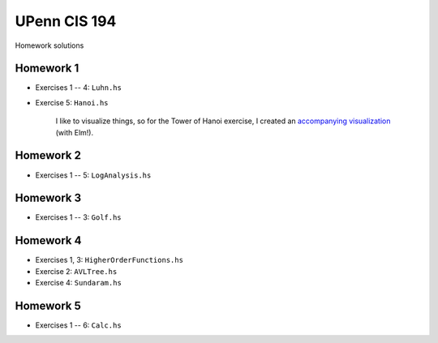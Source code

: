 UPenn CIS 194
=============

Homework solutions

Homework 1
------------

* Exercises 1 -- 4: ``Luhn.hs``

* Exercise 5: ``Hanoi.hs``

    I like to visualize things, so for
    the Tower of Hanoi exercise, I created
    an `accompanying visualization`_ (with Elm!).

.. _accompanying visualization: http://www.aryehleib.com/hanoi/

Homework 2
------------

* Exercises 1 -- 5: ``LogAnalysis.hs``

Homework 3
-----------

* Exercises 1 -- 3: ``Golf.hs``

Homework 4
-----------

* Exercises 1, 3: ``HigherOrderFunctions.hs``

* Exercise 2: ``AVLTree.hs``

* Exercise 4: ``Sundaram.hs``

Homework 5
-----------

* Exercises 1 -- 6: ``Calc.hs``
